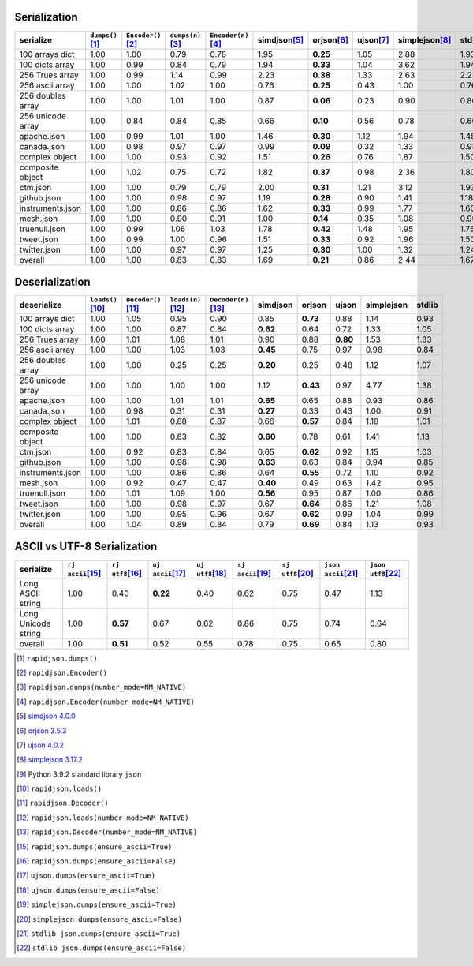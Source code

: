 
Serialization
~~~~~~~~~~~~~

+-----------------------+----------------------+----------------------+----------------------+----------------------+----------------------+----------------------+----------------------+----------------------+----------------------+
|       serialize       |  ``dumps()``\ [1]_   | ``Encoder()``\ [2]_  |  ``dumps(n)``\ [3]_  | ``Encoder(n)``\ [4]_ |    simdjson\ [5]_    |     orjson\ [6]_     |     ujson\ [7]_      |   simplejson\ [8]_   |     stdlib\ [9]_     |
+=======================+======================+======================+======================+======================+======================+======================+======================+======================+======================+
|    100 arrays dict    |         1.00         |         1.00         |         0.79         |         0.78         |         1.95         |       **0.25**       |         1.05         |         2.88         |         1.93         |
+-----------------------+----------------------+----------------------+----------------------+----------------------+----------------------+----------------------+----------------------+----------------------+----------------------+
|    100 dicts array    |         1.00         |         0.99         |         0.84         |         0.79         |         1.94         |       **0.33**       |         1.04         |         3.62         |         1.94         |
+-----------------------+----------------------+----------------------+----------------------+----------------------+----------------------+----------------------+----------------------+----------------------+----------------------+
|    256 Trues array    |         1.00         |         0.99         |         1.14         |         0.99         |         2.23         |       **0.38**       |         1.33         |         2.63         |         2.23         |
+-----------------------+----------------------+----------------------+----------------------+----------------------+----------------------+----------------------+----------------------+----------------------+----------------------+
|    256 ascii array    |         1.00         |         1.00         |         1.02         |         1.00         |         0.76         |       **0.25**       |         0.43         |         1.00         |         0.76         |
+-----------------------+----------------------+----------------------+----------------------+----------------------+----------------------+----------------------+----------------------+----------------------+----------------------+
|   256 doubles array   |         1.00         |         1.00         |         1.01         |         1.00         |         0.87         |       **0.06**       |         0.23         |         0.90         |         0.86         |
+-----------------------+----------------------+----------------------+----------------------+----------------------+----------------------+----------------------+----------------------+----------------------+----------------------+
|   256 unicode array   |         1.00         |         0.84         |         0.84         |         0.85         |         0.66         |       **0.10**       |         0.56         |         0.78         |         0.66         |
+-----------------------+----------------------+----------------------+----------------------+----------------------+----------------------+----------------------+----------------------+----------------------+----------------------+
|      apache.json      |         1.00         |         0.99         |         1.01         |         1.00         |         1.46         |       **0.30**       |         1.12         |         1.94         |         1.45         |
+-----------------------+----------------------+----------------------+----------------------+----------------------+----------------------+----------------------+----------------------+----------------------+----------------------+
|      canada.json      |         1.00         |         0.98         |         0.97         |         0.97         |         0.99         |       **0.09**       |         0.32         |         1.33         |         0.98         |
+-----------------------+----------------------+----------------------+----------------------+----------------------+----------------------+----------------------+----------------------+----------------------+----------------------+
|    complex object     |         1.00         |         1.00         |         0.93         |         0.92         |         1.51         |       **0.26**       |         0.76         |         1.87         |         1.50         |
+-----------------------+----------------------+----------------------+----------------------+----------------------+----------------------+----------------------+----------------------+----------------------+----------------------+
|   composite object    |         1.00         |         1.02         |         0.75         |         0.72         |         1.82         |       **0.37**       |         0.98         |         2.36         |         1.80         |
+-----------------------+----------------------+----------------------+----------------------+----------------------+----------------------+----------------------+----------------------+----------------------+----------------------+
|       ctm.json        |         1.00         |         1.00         |         0.79         |         0.79         |         2.00         |       **0.31**       |         1.21         |         3.12         |         1.93         |
+-----------------------+----------------------+----------------------+----------------------+----------------------+----------------------+----------------------+----------------------+----------------------+----------------------+
|      github.json      |         1.00         |         1.00         |         0.98         |         0.97         |         1.19         |       **0.28**       |         0.90         |         1.41         |         1.18         |
+-----------------------+----------------------+----------------------+----------------------+----------------------+----------------------+----------------------+----------------------+----------------------+----------------------+
|   instruments.json    |         1.00         |         1.00         |         0.86         |         0.86         |         1.62         |       **0.33**       |         0.99         |         1.77         |         1.60         |
+-----------------------+----------------------+----------------------+----------------------+----------------------+----------------------+----------------------+----------------------+----------------------+----------------------+
|       mesh.json       |         1.00         |         1.00         |         0.90         |         0.91         |         1.00         |       **0.14**       |         0.35         |         1.08         |         0.99         |
+-----------------------+----------------------+----------------------+----------------------+----------------------+----------------------+----------------------+----------------------+----------------------+----------------------+
|     truenull.json     |         1.00         |         0.99         |         1.06         |         1.03         |         1.78         |       **0.42**       |         1.48         |         1.95         |         1.75         |
+-----------------------+----------------------+----------------------+----------------------+----------------------+----------------------+----------------------+----------------------+----------------------+----------------------+
|      tweet.json       |         1.00         |         0.99         |         1.00         |         0.96         |         1.51         |       **0.33**       |         0.92         |         1.96         |         1.50         |
+-----------------------+----------------------+----------------------+----------------------+----------------------+----------------------+----------------------+----------------------+----------------------+----------------------+
|     twitter.json      |         1.00         |         1.00         |         0.97         |         0.97         |         1.25         |       **0.30**       |         1.00         |         1.32         |         1.24         |
+-----------------------+----------------------+----------------------+----------------------+----------------------+----------------------+----------------------+----------------------+----------------------+----------------------+
|        overall        |         1.00         |         1.00         |         0.83         |         0.83         |         1.69         |       **0.21**       |         0.86         |         2.44         |         1.67         |
+-----------------------+----------------------+----------------------+----------------------+----------------------+----------------------+----------------------+----------------------+----------------------+----------------------+

Deserialization
~~~~~~~~~~~~~~~

+-----------------------+-----------------------+-----------------------+-----------------------+-----------------------+-----------------------+-----------------------+-----------------------+-----------------------+-----------------------+
|      deserialize      |  ``loads()``\ [10]_   | ``Decoder()``\ [11]_  |  ``loads(n)``\ [12]_  | ``Decoder(n)``\ [13]_ |       simdjson        |        orjson         |         ujson         |      simplejson       |        stdlib         |
+=======================+=======================+=======================+=======================+=======================+=======================+=======================+=======================+=======================+=======================+
|    100 arrays dict    |         1.00          |         1.05          |         0.95          |         0.90          |         0.85          |       **0.73**        |         0.88          |         1.14          |         0.93          |
+-----------------------+-----------------------+-----------------------+-----------------------+-----------------------+-----------------------+-----------------------+-----------------------+-----------------------+-----------------------+
|    100 dicts array    |         1.00          |         1.00          |         0.87          |         0.84          |       **0.62**        |         0.64          |         0.72          |         1.33          |         1.05          |
+-----------------------+-----------------------+-----------------------+-----------------------+-----------------------+-----------------------+-----------------------+-----------------------+-----------------------+-----------------------+
|    256 Trues array    |         1.00          |         1.01          |         1.08          |         1.01          |         0.90          |         0.88          |       **0.80**        |         1.53          |         1.33          |
+-----------------------+-----------------------+-----------------------+-----------------------+-----------------------+-----------------------+-----------------------+-----------------------+-----------------------+-----------------------+
|    256 ascii array    |         1.00          |         1.00          |         1.03          |         1.03          |       **0.45**        |         0.75          |         0.97          |         0.98          |         0.84          |
+-----------------------+-----------------------+-----------------------+-----------------------+-----------------------+-----------------------+-----------------------+-----------------------+-----------------------+-----------------------+
|   256 doubles array   |         1.00          |         1.00          |         0.25          |         0.25          |       **0.20**        |         0.25          |         0.48          |         1.12          |         1.07          |
+-----------------------+-----------------------+-----------------------+-----------------------+-----------------------+-----------------------+-----------------------+-----------------------+-----------------------+-----------------------+
|   256 unicode array   |         1.00          |         1.00          |         1.00          |         1.00          |         1.12          |       **0.43**        |         0.97          |         4.77          |         1.38          |
+-----------------------+-----------------------+-----------------------+-----------------------+-----------------------+-----------------------+-----------------------+-----------------------+-----------------------+-----------------------+
|      apache.json      |         1.00          |         1.00          |         1.01          |         1.01          |       **0.65**        |         0.65          |         0.88          |         0.93          |         0.86          |
+-----------------------+-----------------------+-----------------------+-----------------------+-----------------------+-----------------------+-----------------------+-----------------------+-----------------------+-----------------------+
|      canada.json      |         1.00          |         0.98          |         0.31          |         0.31          |       **0.27**        |         0.33          |         0.43          |         1.00          |         0.91          |
+-----------------------+-----------------------+-----------------------+-----------------------+-----------------------+-----------------------+-----------------------+-----------------------+-----------------------+-----------------------+
|    complex object     |         1.00          |         1.01          |         0.88          |         0.87          |         0.66          |       **0.57**        |         0.84          |         1.18          |         1.01          |
+-----------------------+-----------------------+-----------------------+-----------------------+-----------------------+-----------------------+-----------------------+-----------------------+-----------------------+-----------------------+
|   composite object    |         1.00          |         1.00          |         0.83          |         0.82          |       **0.60**        |         0.78          |         0.61          |         1.41          |         1.13          |
+-----------------------+-----------------------+-----------------------+-----------------------+-----------------------+-----------------------+-----------------------+-----------------------+-----------------------+-----------------------+
|       ctm.json        |         1.00          |         0.92          |         0.83          |         0.84          |         0.65          |       **0.62**        |         0.92          |         1.15          |         1.03          |
+-----------------------+-----------------------+-----------------------+-----------------------+-----------------------+-----------------------+-----------------------+-----------------------+-----------------------+-----------------------+
|      github.json      |         1.00          |         1.00          |         0.98          |         0.98          |       **0.63**        |         0.63          |         0.84          |         0.94          |         0.85          |
+-----------------------+-----------------------+-----------------------+-----------------------+-----------------------+-----------------------+-----------------------+-----------------------+-----------------------+-----------------------+
|   instruments.json    |         1.00          |         1.00          |         0.86          |         0.86          |         0.64          |       **0.55**        |         0.72          |         1.10          |         0.92          |
+-----------------------+-----------------------+-----------------------+-----------------------+-----------------------+-----------------------+-----------------------+-----------------------+-----------------------+-----------------------+
|       mesh.json       |         1.00          |         0.92          |         0.47          |         0.47          |       **0.40**        |         0.49          |         0.63          |         1.42          |         0.95          |
+-----------------------+-----------------------+-----------------------+-----------------------+-----------------------+-----------------------+-----------------------+-----------------------+-----------------------+-----------------------+
|     truenull.json     |         1.00          |         1.01          |         1.09          |         1.00          |       **0.56**        |         0.95          |         0.87          |         1.00          |         0.86          |
+-----------------------+-----------------------+-----------------------+-----------------------+-----------------------+-----------------------+-----------------------+-----------------------+-----------------------+-----------------------+
|      tweet.json       |         1.00          |         1.00          |         0.98          |         0.97          |         0.67          |       **0.64**        |         0.86          |         1.21          |         1.08          |
+-----------------------+-----------------------+-----------------------+-----------------------+-----------------------+-----------------------+-----------------------+-----------------------+-----------------------+-----------------------+
|     twitter.json      |         1.00          |         1.00          |         0.95          |         0.96          |         0.67          |       **0.62**        |         0.99          |         1.04          |         0.99          |
+-----------------------+-----------------------+-----------------------+-----------------------+-----------------------+-----------------------+-----------------------+-----------------------+-----------------------+-----------------------+
|        overall        |         1.00          |         1.04          |         0.89          |         0.84          |         0.79          |       **0.69**        |         0.84          |         1.13          |         0.93          |
+-----------------------+-----------------------+-----------------------+-----------------------+-----------------------+-----------------------+-----------------------+-----------------------+-----------------------+-----------------------+

ASCII vs UTF-8 Serialization
~~~~~~~~~~~~~~~~~~~~~~~~~~~~

+-------------------------+-----------------------+-----------------------+-----------------------+-----------------------+-----------------------+-----------------------+-----------------------+-----------------------+
|        serialize        |  ``rj ascii``\ [15]_  |  ``rj utf8``\ [16]_   |  ``uj ascii``\ [17]_  |  ``uj utf8``\ [18]_   |  ``sj ascii``\ [19]_  |  ``sj utf8``\ [20]_   | ``json ascii``\ [21]_ | ``json utf8``\ [22]_  |
+=========================+=======================+=======================+=======================+=======================+=======================+=======================+=======================+=======================+
|    Long ASCII string    |         1.00          |         0.40          |       **0.22**        |         0.40          |         0.62          |         0.75          |         0.47          |         1.13          |
+-------------------------+-----------------------+-----------------------+-----------------------+-----------------------+-----------------------+-----------------------+-----------------------+-----------------------+
|   Long Unicode string   |         1.00          |       **0.57**        |         0.67          |         0.62          |         0.86          |         0.75          |         0.74          |         0.64          |
+-------------------------+-----------------------+-----------------------+-----------------------+-----------------------+-----------------------+-----------------------+-----------------------+-----------------------+
|         overall         |         1.00          |       **0.51**        |         0.52          |         0.55          |         0.78          |         0.75          |         0.65          |         0.80          |
+-------------------------+-----------------------+-----------------------+-----------------------+-----------------------+-----------------------+-----------------------+-----------------------+-----------------------+

.. [1] ``rapidjson.dumps()``
.. [2] ``rapidjson.Encoder()``
.. [3] ``rapidjson.dumps(number_mode=NM_NATIVE)``
.. [4] ``rapidjson.Encoder(number_mode=NM_NATIVE)``
.. [5] `simdjson 4.0.0 <https://pypi.org/project/pysimdjson/4.0.0/>`__
.. [6] `orjson 3.5.3 <https://pypi.org/project/orjson/3.5.3/>`__
.. [7] `ujson 4.0.2 <https://pypi.org/project/ujson/4.0.2/>`__
.. [8] `simplejson 3.17.2 <https://pypi.org/pypi/simplejson/3.17.2>`__
.. [9] Python 3.9.2 standard library ``json``
.. [10] ``rapidjson.loads()``
.. [11] ``rapidjson.Decoder()``
.. [12] ``rapidjson.loads(number_mode=NM_NATIVE)``
.. [13] ``rapidjson.Decoder(number_mode=NM_NATIVE)``
.. [15] ``rapidjson.dumps(ensure_ascii=True)``
.. [16] ``rapidjson.dumps(ensure_ascii=False)``
.. [17] ``ujson.dumps(ensure_ascii=True)``
.. [18] ``ujson.dumps(ensure_ascii=False)``
.. [19] ``simplejson.dumps(ensure_ascii=True)``
.. [20] ``simplejson.dumps(ensure_ascii=False)``
.. [21] ``stdlib json.dumps(ensure_ascii=True)``
.. [22] ``stdlib json.dumps(ensure_ascii=False)``
